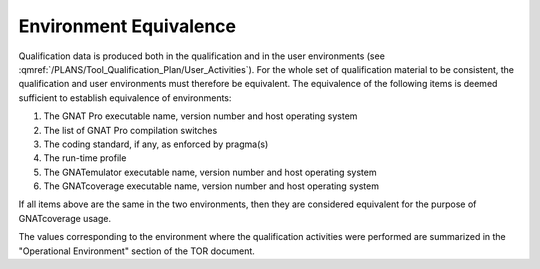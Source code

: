 =======================
Environment Equivalence
=======================

Qualification data is produced both in the qualification and in the user environments (see :qmref:`/PLANS/Tool_Qualification_Plan/User_Activities`). For the whole set of qualification material to be consistent, the qualification and user environments must therefore be equivalent. The equivalence of the following items is deemed sufficient to establish equivalence of environments:

#. The GNAT Pro executable name, version number and host operating system
#. The list of GNAT Pro compilation switches
#. The coding standard, if any, as enforced by pragma(s)
#. The run-time profile
#. The GNATemulator executable name, version number and host operating system
#. The GNATcoverage executable name, version number and host operating system

If all items above are the same in the two environments, then they are considered equivalent for the purpose of GNATcoverage usage.

The values corresponding to the environment where the qualification activities were performed are summarized in the "Operational Environment" section of the TOR document.
